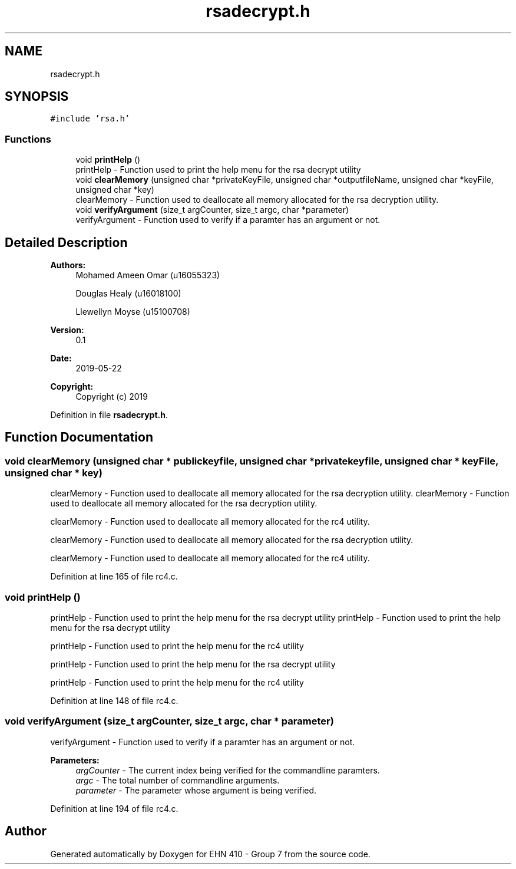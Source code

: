 .TH "rsadecrypt.h" 3 "Thu May 23 2019" "Version 0.1" "EHN 410 - Group 7" \" -*- nroff -*-
.ad l
.nh
.SH NAME
rsadecrypt.h
.SH SYNOPSIS
.br
.PP
\fC#include 'rsa\&.h'\fP
.br

.SS "Functions"

.in +1c
.ti -1c
.RI "void \fBprintHelp\fP ()"
.br
.RI "printHelp - Function used to print the help menu for the rsa decrypt utility "
.ti -1c
.RI "void \fBclearMemory\fP (unsigned char *privateKeyFile, unsigned char *outputfileName, unsigned char *keyFile, unsigned char *key)"
.br
.RI "clearMemory - Function used to deallocate all memory allocated for the rsa decryption utility\&. "
.ti -1c
.RI "void \fBverifyArgument\fP (size_t argCounter, size_t argc, char *parameter)"
.br
.RI "verifyArgument - Function used to verify if a paramter has an argument or not\&. "
.in -1c
.SH "Detailed Description"
.PP 

.PP
\fBAuthors:\fP
.RS 4
Mohamed Ameen Omar (u16055323) 
.PP
Douglas Healy (u16018100) 
.PP
Llewellyn Moyse (u15100708) 
.RE
.PP
\fBVersion:\fP
.RS 4
0\&.1 
.RE
.PP
\fBDate:\fP
.RS 4
2019-05-22
.RE
.PP
\fBCopyright:\fP
.RS 4
Copyright (c) 2019 
.RE
.PP

.PP
Definition in file \fBrsadecrypt\&.h\fP\&.
.SH "Function Documentation"
.PP 
.SS "void clearMemory (unsigned char * publickeyfile, unsigned char * privatekeyfile, unsigned char * keyFile, unsigned char * key)"

.PP
clearMemory - Function used to deallocate all memory allocated for the rsa decryption utility\&. clearMemory - Function used to deallocate all memory allocated for the rsa decryption utility\&.
.PP
clearMemory - Function used to deallocate all memory allocated for the rc4 utility\&.
.PP
clearMemory - Function used to deallocate all memory allocated for the rsa decryption utility\&.
.PP
clearMemory - Function used to deallocate all memory allocated for the rc4 utility\&. 
.PP
Definition at line 165 of file rc4\&.c\&.
.SS "void printHelp ()"

.PP
printHelp - Function used to print the help menu for the rsa decrypt utility printHelp - Function used to print the help menu for the rsa decrypt utility
.PP
printHelp - Function used to print the help menu for the rc4 utility
.PP
printHelp - Function used to print the help menu for the rsa decrypt utility
.PP
printHelp - Function used to print the help menu for the rc4 utility 
.PP
Definition at line 148 of file rc4\&.c\&.
.SS "void verifyArgument (size_t argCounter, size_t argc, char * parameter)"

.PP
verifyArgument - Function used to verify if a paramter has an argument or not\&. 
.PP
\fBParameters:\fP
.RS 4
\fIargCounter\fP - The current index being verified for the commandline paramters\&. 
.br
\fIargc\fP - The total number of commandline arguments\&. 
.br
\fIparameter\fP - The parameter whose argument is being verified\&. 
.RE
.PP

.PP
Definition at line 194 of file rc4\&.c\&.
.SH "Author"
.PP 
Generated automatically by Doxygen for EHN 410 - Group 7 from the source code\&.
